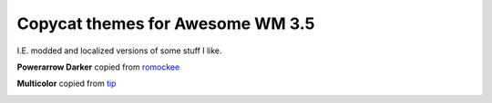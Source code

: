 Copycat themes for Awesome WM 3.5
---------
I.E. modded and localized versions of some stuff I like.


**Powerarrow Darker** copied from romockee_

.. image:: http://ompldr.org/vaHF5dg/q1Z83WG.png


**Multicolor** copied from tip_

.. image:: http://i.imgur.com/vBMn8C8.jpg

.. _tip: http://theimmortalphoenix.deviantart.com/art/Full-Color-Awesome-340997258
.. _romockee: https://github.com/romockee/powerarrow-dark
